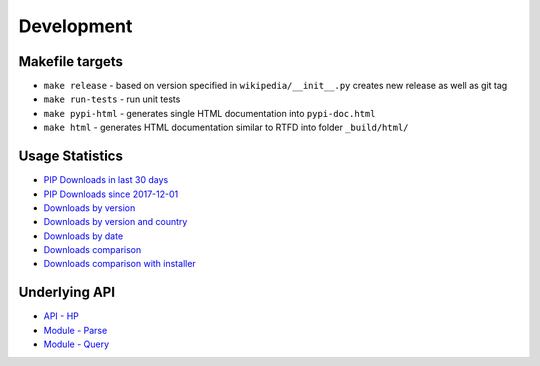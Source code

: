 Development
===========

Makefile targets
----------------
* ``make release`` - based on version specified in ``wikipedia/__init__.py`` creates new release as well as git tag
* ``make run-tests`` - run unit tests
* ``make pypi-html`` - generates single HTML documentation into ``pypi-doc.html``
* ``make html`` - generates HTML documentation similar to RTFD into folder ``_build/html/``

Usage Statistics
----------------

* `PIP Downloads in last 30 days`_
* `PIP Downloads since 2017-12-01`_
* `Downloads by version`_
* `Downloads by version and country`_
* `Downloads by date`_
* `Downloads comparison`_
* `Downloads comparison with installer`_

.. _PIP Downloads in last 30 days: https://bigquery.cloud.google.com/savedquery/35201106510:8227a003495042c9b096376f80890681
.. _PIP Downloads since 2017-12-01: https://bigquery.cloud.google.com/savedquery/35201106510:8cafcd1f76e946f2afefb61fd20dabe1
.. _Downloads by version: https://bigquery.cloud.google.com/savedquery/35201106510:a6c4870ce9fb43e6aefef12faf56128b
.. _Downloads by version and country: https://bigquery.cloud.google.com/savedquery/35201106510:46e43ec892d64a10ae9e52a214ee4e04
.. _Downloads by date: https://bigquery.cloud.google.com/savedquery/35201106510:3848fc01939a4fd3aa265478bfcb6a11
.. _Downloads comparison: https://bigquery.cloud.google.com/savedquery/35201106510:40051d42809040a3937b8efce9ea7053
.. _Downloads comparison with installer: https://bigquery.cloud.google.com/savedquery/35201106510:b94e978a4c1b4d3985c15b54ba33610e


Underlying API
--------------

* `API - HP`_
* `Module - Parse`_
* `Module - Query`_

.. _API - HP: https://www.mediawiki.org/wiki/API:Main_page
.. _Module - Parse: https://en.wikipedia.org/w/api.php?action=help&modules=parse
.. _Module - Query: https://en.wikipedia.org/w/api.php?action=help&modules=query

